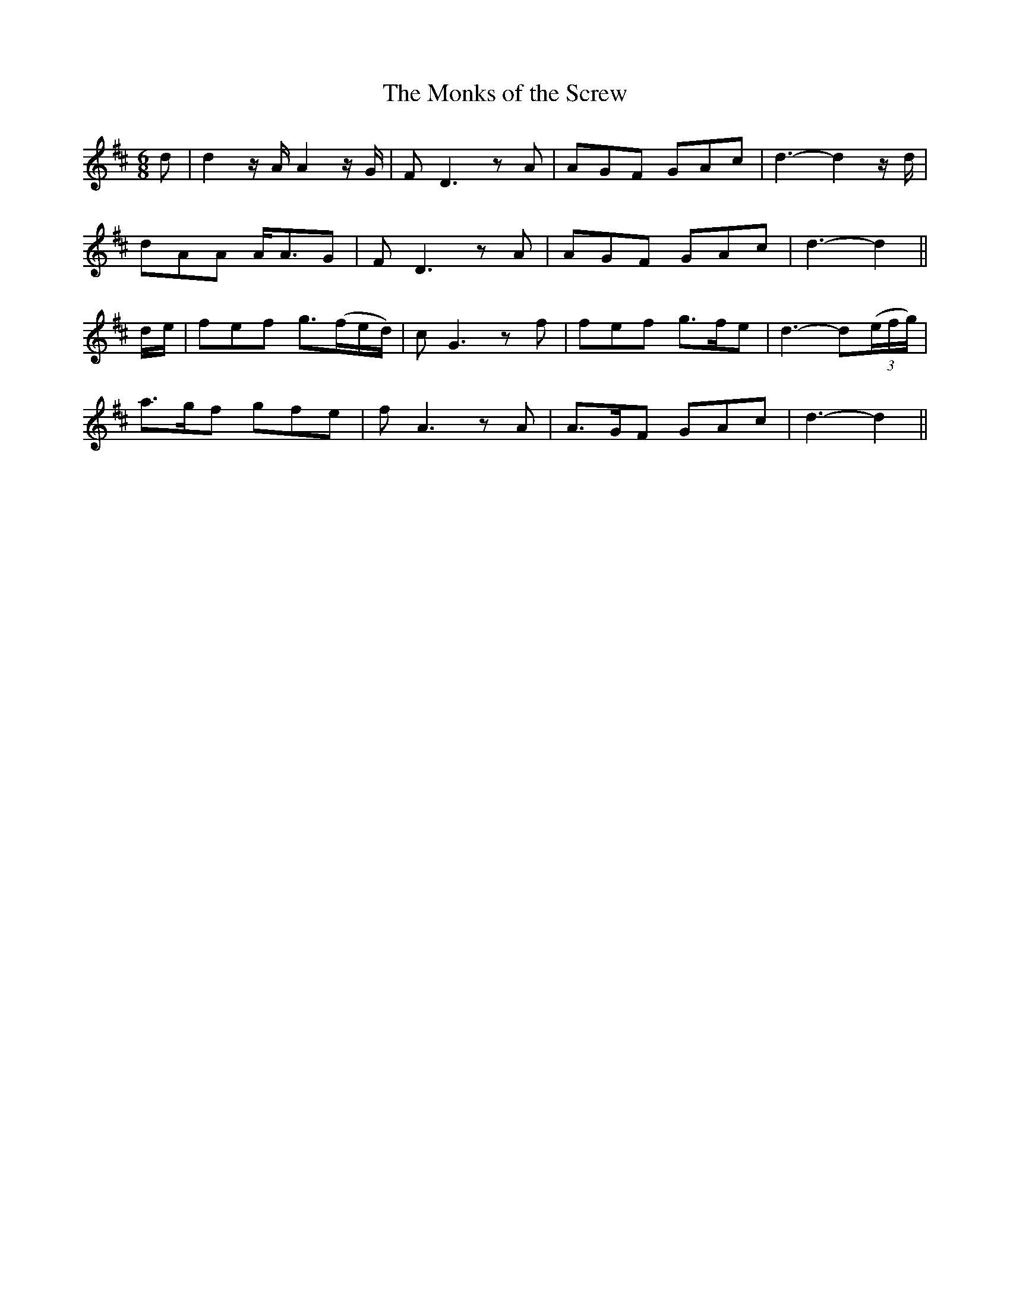 X: 20
T: The Monks of the Screw
M: 6/8
L: 1/8
B: "O'Neill's 20"
N: "Moderate" "collected by F. O'Neill"
K:D
d | d2z/2A/2 A2z/2G/2 | F D3zA | AGF GAc | d3-d2z/2d/2 |
dAA A<AG | F D3zA | AGF GAc | d3-d2 ||
d/2-e/2 | fef g>(fe/2d/2) | c G3zf | fef g>fe | d3-d(3(e/2f/2g/2) |
a>gf gfe | f A3zA | A>GF GAc | d3-d2 ||
